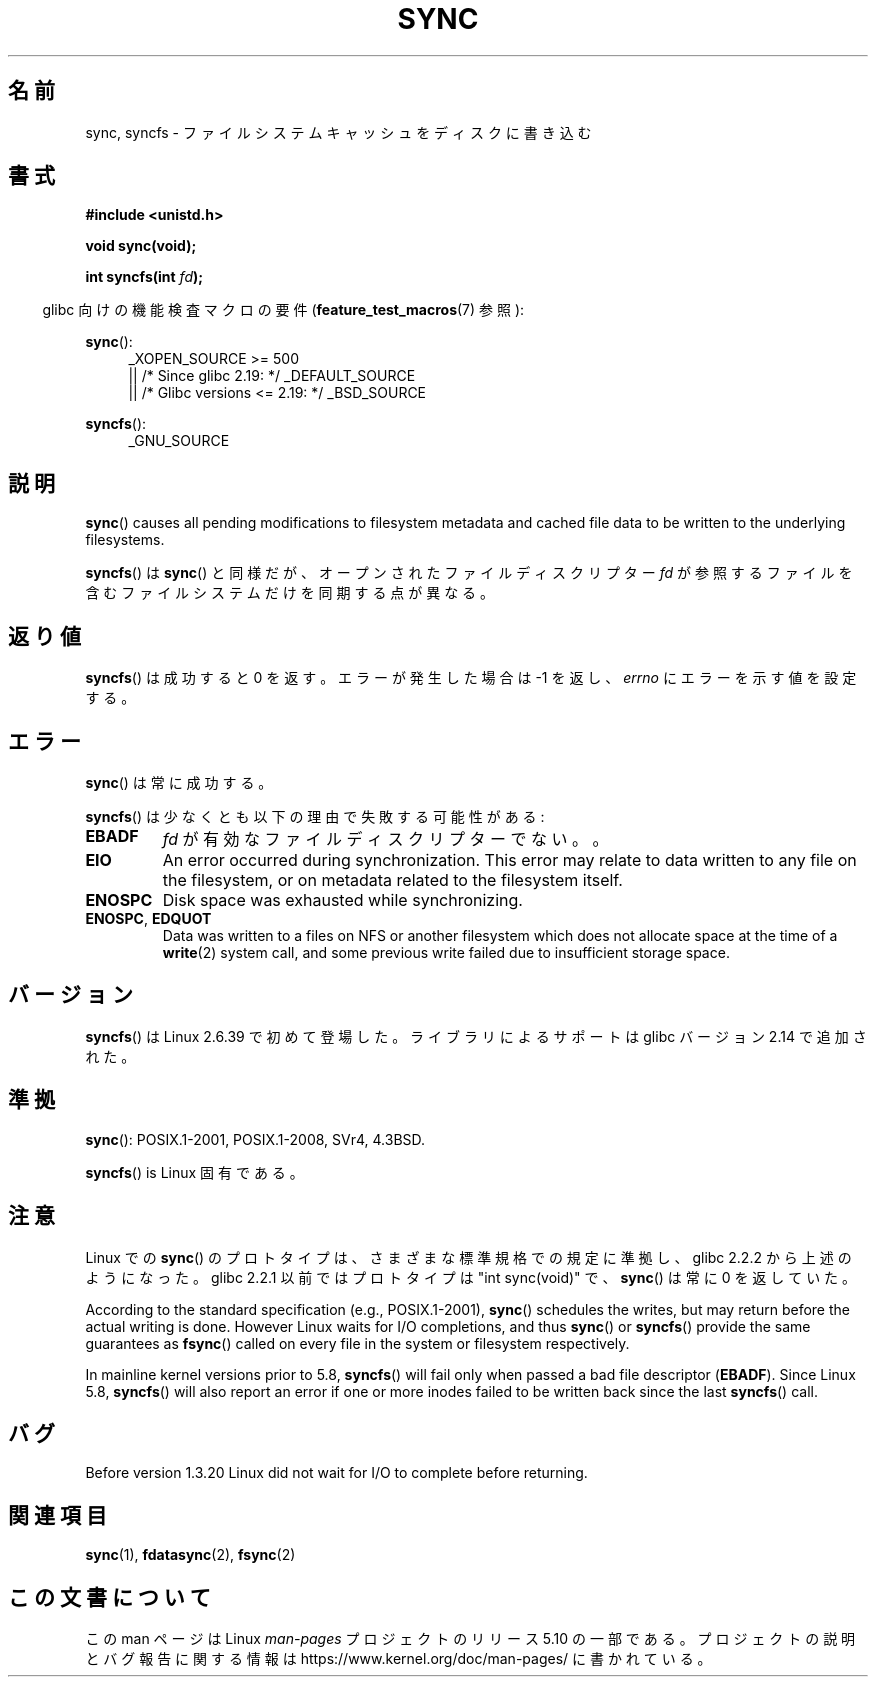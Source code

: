 .\" Copyright (c) 1992 Drew Eckhardt (drew@cs.colorado.edu), March 28, 1992
.\" and Copyright (c) 2011 Michael Kerrisk <mtk.manpages@gmail.com>
.\"
.\" %%%LICENSE_START(VERBATIM)
.\" Permission is granted to make and distribute verbatim copies of this
.\" manual provided the copyright notice and this permission notice are
.\" preserved on all copies.
.\"
.\" Permission is granted to copy and distribute modified versions of this
.\" manual under the conditions for verbatim copying, provided that the
.\" entire resulting derived work is distributed under the terms of a
.\" permission notice identical to this one.
.\"
.\" Since the Linux kernel and libraries are constantly changing, this
.\" manual page may be incorrect or out-of-date.  The author(s) assume no
.\" responsibility for errors or omissions, or for damages resulting from
.\" the use of the information contained herein.  The author(s) may not
.\" have taken the same level of care in the production of this manual,
.\" which is licensed free of charge, as they might when working
.\" professionally.
.\"
.\" Formatted or processed versions of this manual, if unaccompanied by
.\" the source, must acknowledge the copyright and authors of this work.
.\" %%%LICENSE_END
.\"
.\" Modified by Michael Haardt <michael@moria.de>
.\" Modified Sat Jul 24 12:02:47 1993 by Rik Faith <faith@cs.unc.edu>
.\" Modified 15 Apr 1995 by Michael Chastain <mec@shell.portal.com>:
.\"   Added reference to `bdflush(2)'.
.\" Modified 960414 by Andries Brouwer <aeb@cwi.nl>:
.\"   Added the fact that since 1.3.20 sync actually waits.
.\" Modified Tue Oct 22 22:27:07 1996 by Eric S. Raymond <esr@thyrsus.com>
.\" Modified 2001-10-10 by aeb, following Michael Kerrisk.
.\" 2011-09-07, mtk, Added syncfs() documentation,
.\"
.\"*******************************************************************
.\"
.\" This file was generated with po4a. Translate the source file.
.\"
.\"*******************************************************************
.\"
.\" Japanese Version Copyright (c) 1997 Daisuke Sato
.\"         all rights reserved.
.\" Translated Sat Apr 19 15:22:53 JST 1997
.\"         by Daisuke Sato
.\" Modified Sun Mar 21 17:23:38 JST 1999
.\"         by HANATAKA Shinya <hanataka@abyss.rim.or.jp>
.\" Updated Tue Oct 16 JST 2001 by Kentaro Shirakata <argrath@ub32.org>
.\" Updated Mon Sep  8 JST 2003 by Kentaro Shirakata <argrath@ub32.org>
.\"
.TH SYNC 2 2020\-08\-13 Linux "Linux Programmer's Manual"
.SH 名前
sync, syncfs \- ファイルシステムキャッシュをディスクに書き込む
.SH 書式
\fB#include <unistd.h>\fP
.PP
\fBvoid sync(void);\fP
.PP
\fBint syncfs(int \fP\fIfd\fP\fB);\fP
.PP
.RS -4
glibc 向けの機能検査マクロの要件 (\fBfeature_test_macros\fP(7)  参照):
.RE
.PP
\fBsync\fP():
.ad l
.RS 4
.\"    || _XOPEN_SOURCE\ &&\ _XOPEN_SOURCE_EXTENDED
_XOPEN_SOURCE\ >=\ 500
    || /* Since glibc 2.19: */ _DEFAULT_SOURCE
    || /* Glibc versions <= 2.19: */ _BSD_SOURCE
.RE
.ad
.PP
\fBsyncfs\fP():
.ad l
.RS 4
_GNU_SOURCE
.RE
.ad
.SH 説明
\fBsync\fP()  causes all pending modifications to filesystem metadata and
cached file data to be written to the underlying filesystems.
.PP
\fBsyncfs\fP() は \fBsync\fP() と同様だが、オープンされたファイルディスクリプター \fIfd\fP
が参照するファイルを含むファイルシステムだけを同期する点が異なる。
.SH 返り値
\fBsyncfs\fP() は成功すると 0 を返す。エラーが発生した場合は \-1 を返し、
\fIerrno\fP にエラーを示す値を設定する。
.SH エラー
\fBsync\fP() は常に成功する。
.PP
\fBsyncfs\fP() は少なくとも以下の理由で失敗する可能性がある:
.TP 
\fBEBADF\fP
\fIfd\fP が有効なファイルディスクリプターでない。。
.TP 
\fBEIO\fP
An error occurred during synchronization.  This error may relate to data
written to any file on the filesystem, or on metadata related to the
filesystem itself.
.TP 
\fBENOSPC\fP
Disk space was exhausted while synchronizing.
.TP 
\fBENOSPC\fP, \fBEDQUOT\fP
Data was written to a files on NFS or another filesystem which does not
allocate space at the time of a \fBwrite\fP(2)  system call, and some previous
write failed due to insufficient storage space.
.SH バージョン
\fBsyncfs\fP() は Linux 2.6.39 で初めて登場した。
ライブラリによるサポートは glibc バージョン 2.14 で追加された。
.SH 準拠
\fBsync\fP(): POSIX.1\-2001, POSIX.1\-2008, SVr4, 4.3BSD.
.PP
\fBsyncfs\fP() is Linux 固有である。
.SH 注意
Linux での \fBsync\fP() のプロトタイプは、さまざまな標準規格での規定に準拠し、
glibc 2.2.2 から上述のようになった。
glibc 2.2.1 以前ではプロトタイプは "int sync(void)" で、
\fBsync\fP()  は常に 0 を返していた。
.PP
According to the standard specification (e.g., POSIX.1\-2001), \fBsync\fP()
schedules the writes, but may return before the actual writing is done.
However Linux waits for I/O completions, and thus \fBsync\fP()  or \fBsyncfs\fP()
provide the same guarantees as \fBfsync\fP()  called on every file in the
system or filesystem respectively.
.PP
.\" commit 735e4ae5ba28c886d249ad04d3c8cc097dad6336
In mainline kernel versions prior to 5.8, \fBsyncfs\fP()  will fail only when
passed a bad file descriptor (\fBEBADF\fP).  Since Linux 5.8, \fBsyncfs\fP()  will
also report an error if one or more inodes failed to be written back since
the last \fBsyncfs\fP()  call.
.SH バグ
Before version 1.3.20 Linux did not wait for I/O to complete before
returning.
.SH 関連項目
\fBsync\fP(1), \fBfdatasync\fP(2), \fBfsync\fP(2)
.SH この文書について
この man ページは Linux \fIman\-pages\fP プロジェクトのリリース 5.10 の一部である。プロジェクトの説明とバグ報告に関する情報は
\%https://www.kernel.org/doc/man\-pages/ に書かれている。
